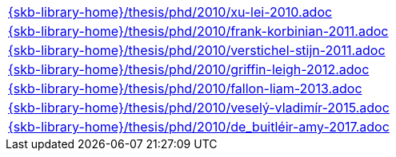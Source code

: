 //
// ============LICENSE_START=======================================================
//  Copyright (C) 2018 Sven van der Meer. All rights reserved.
// ================================================================================
// This file is licensed under the CREATIVE COMMONS ATTRIBUTION 4.0 INTERNATIONAL LICENSE
// Full license text at https://creativecommons.org/licenses/by/4.0/legalcode
// 
// SPDX-License-Identifier: CC-BY-4.0
// ============LICENSE_END=========================================================
//
// @author Sven van der Meer (vdmeer.sven@mykolab.com)
//

[cols="a", grid=rows, frame=none, %autowidth.stretch]
|===
|include::{skb-library-home}/thesis/phd/2010/xu-lei-2010.adoc[]
|include::{skb-library-home}/thesis/phd/2010/frank-korbinian-2011.adoc[]
|include::{skb-library-home}/thesis/phd/2010/verstichel-stijn-2011.adoc[]
|include::{skb-library-home}/thesis/phd/2010/griffin-leigh-2012.adoc[]
|include::{skb-library-home}/thesis/phd/2010/fallon-liam-2013.adoc[]
|include::{skb-library-home}/thesis/phd/2010/veselý-vladimír-2015.adoc[]
|include::{skb-library-home}/thesis/phd/2010/de_buitléir-amy-2017.adoc[]
|===

